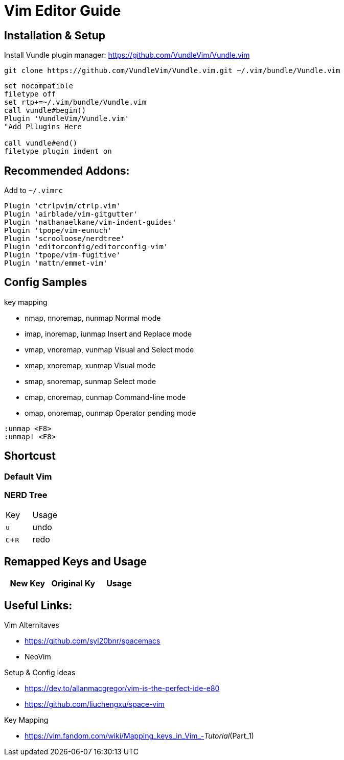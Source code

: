 = Vim Editor Guide
:experimental:
:iconfont:

== Installation & Setup
Install Vundle plugin manager:
https://github.com/VundleVim/Vundle.vim
----
git clone https://github.com/VundleVim/Vundle.vim.git ~/.vim/bundle/Vundle.vim
----
----
set nocompatible
filetype off             
set rtp+=~/.vim/bundle/Vundle.vim
call vundle#begin()
Plugin 'VundleVim/Vundle.vim'
"Add Pllugins Here

call vundle#end() 
filetype plugin indent on 
----

== Recommended Addons:

Add to `~/.vimrc`
----

Plugin 'ctrlpvim/ctrlp.vim'
Plugin 'airblade/vim-gitgutter'
Plugin 'nathanaelkane/vim-indent-guides'
Plugin 'tpope/vim-eunuch'
Plugin 'scrooloose/nerdtree'
Plugin 'editorconfig/editorconfig-vim'
Plugin 'tpope/vim-fugitive'
Plugin 'mattn/emmet-vim'
----
== Config Samples

.key mapping
- nmap, nnoremap, nunmap          Normal mode
- imap, inoremap, iunmap          Insert and Replace mode
- vmap, vnoremap, vunmap          Visual and Select mode
- xmap, xnoremap, xunmap          Visual mode
- smap, snoremap, sunmap          Select mode
- cmap, cnoremap, cunmap          Command-line mode
- omap, onoremap, ounmap          Operator pending mode

----
:unmap <F8>
:unmap! <F8>

----
== Shortcust

=== Default Vim

=== NERD Tree

|====
|Key |Usage
| kbd:[u] |undo
| kbd:[C+R] |redo
|====

== Remapped Keys and Usage
|====
|New Key | Original Ky | Usage


|====
== Useful Links:

.Vim Alternitaves
- https://github.com/syl20bnr/spacemacs
- NeoVim

.Setup & Config Ideas  
- https://dev.to/allanmacgregor/vim-is-the-perfect-ide-e80
- https://github.com/liuchengxu/space-vim

.Key Mapping
- https://vim.fandom.com/wiki/Mapping_keys_in_Vim_-_Tutorial_(Part_1)



----
